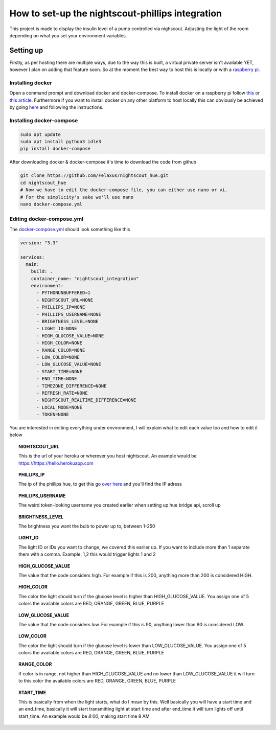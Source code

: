 *************************************************
How to set-up the nightscout-phillips integration
*************************************************

| This project is made to display the insulin level of a pump controlled via nighscout. Adjusting the light of the room depending on what you set your environment variables.

Setting up
==========
Firstly, as per hosting there are multiple ways, due to the way this is built, a virtual private server isn't available
YET, however I plan on adding that feature soon. So at the moment the best way to host this is locally or with a `raspberry pi <https://www.raspberrypi.org>`_.

Installing docker
^^^^^^^^^^^^^^^^^

Open a command prompt and download docker and docker-compose. To install docker on a raspberry pi follow `this <https://docs.docker.com/engine/install/debian/#install-using-the-convenience-script>`_
or `this article <https://phoenixnap.com/kb/docker-on-raspberry-pi>`_. Furthermore if you want to install docker on any other
platform to host locally this can obviously be achieved by going `here <https://docs.docker.com/get-docker/>`_ and
following the instructions.

Installing docker-compose
^^^^^^^^^^^^^^^^^^^^^^^^^

.. code-block::

    sudo apt update
    sudo apt install python3 idle3
    pip install docker-compose


After downloading docker & docker-compose it's time to download the code from github

.. code-block::

    git clone https://github.com/Felaxus/nightscout_hue.git
    cd nightscout_hue
    # Now we have to edit the docker-compose file, you can either use nano or vi.
    # For the simplicity's sake we'll use nano
    nano docker-compose.yml

Editing docker-compose.yml
^^^^^^^^^^^^^^^^^^^^^^^^^^
The `docker-compose.yml <https://github.com/Felaxus/nightscout_hue/blob/main/docker-compose.yml>`_ should look something like this

.. code-block:: yaml

    version: "3.3"

    services:
      main:
        build: .
        container_name: "nightscout_integration"
        environment:
          - PYTHONUNBUFFERED=1
          - NIGHTSCOUT_URL=NONE
          - PHILLIPS_IP=NONE
          - PHILLIPS_USERNAME=NONE
          - BRIGHTNESS_LEVEL=NONE
          - LIGHT_ID=NONE
          - HIGH_GLUCOSE_VALUE=NONE
          - HIGH_COLOR=NONE
          - RANGE_COLOR=NONE
          - LOW_COLOR=NONE
          - LOW_GLUCOSE_VALUE=NONE
          - START_TIME=NONE
          - END_TIME=NONE
          - TIMEZONE_DIFFERENCE=NONE
          - REFRESH_RATE=NONE
          - NIGHTSCOUT_REALTIME_DIFFERENCE=NONE
          - LOCAL_MODE=NONE
          - TOKEN=NONE

You are interested in editing everything under environment, I will explain what to edit each value too and how to
edit it below

.. topic:: NIGHTSCOUT_URL

    This is the url of your heroku or wherever you host nightscout. An example would be https://https://hello.herokuapp.com

.. topic:: PHILLIPS_IP

    The ip of the phillips hue, to get this go `over here <https://discovery.meethue.com/>`_ and you'll find the IP adress

.. topic:: PHILLIPS_USERNAME

    The weird token-looking username you created earlier when setting up hue bridge api, scroll up

.. topic:: BRIGHTNESS_LEVEL

    The brightness you want the bulb to power up to, between 1-250

.. topic:: LIGHT_ID

    The light ID or IDs you want to change, we covered this eariler up. If you want to include more than 1 separate them with a comma. Example: 1,2 this would trigger lights 1 and 2

.. topic:: HIGH_GLUCOSE_VALUE

    The value that the code considers high. For example if this is 200, anything more than 200 is considered HIGH.

.. topic:: HIGH_COLOR

    The color the light should turn if the glucose level is higher than HIGH_GLUCOSE_VALUE. You assign one of 5 colors
    the available colors are RED, ORANGE, GREEN, BLUE, PURPLE

.. topic:: LOW_GLUCOSE_VALUE

    The value that the code considers low. For example if this is 90, anything lower than 90 is considered LOW.

.. topic:: LOW_COLOR

    The color the light should turn if the glucose level is lower than LOW_GLUCOSE_VALUE. You assign one of 5 colors
    the available colors are RED, ORANGE, GREEN, BLUE, PURPLE

.. topic:: RANGE_COLOR

    If color is in range, not higher than HIGH_GLUCOSE_VALUE and no lower than LOW_GLUCOSE_VALUE it will turn to this color
    the available colors are RED, ORANGE, GREEN, BLUE, PURPLE

.. topic:: START_TIME

    This is basically from when the light starts, what do I mean by this. Well basically you will have a start
    time and an end_time, basically it will start transmitting light at start time and after end_time it will turn
    lights off until start_time. An example would be `8:00`, making start time 8 AM